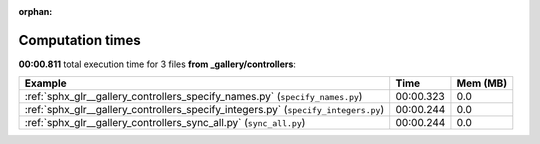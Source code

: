 
:orphan:

.. _sphx_glr__gallery_controllers_sg_execution_times:


Computation times
=================
**00:00.811** total execution time for 3 files **from _gallery/controllers**:

.. container::

  .. raw:: html

    <style scoped>
    <link href="https://cdnjs.cloudflare.com/ajax/libs/twitter-bootstrap/5.3.0/css/bootstrap.min.css" rel="stylesheet" />
    <link href="https://cdn.datatables.net/1.13.6/css/dataTables.bootstrap5.min.css" rel="stylesheet" />
    </style>
    <script src="https://code.jquery.com/jquery-3.7.0.js"></script>
    <script src="https://cdn.datatables.net/1.13.6/js/jquery.dataTables.min.js"></script>
    <script src="https://cdn.datatables.net/1.13.6/js/dataTables.bootstrap5.min.js"></script>
    <script type="text/javascript" class="init">
    $(document).ready( function () {
        $('table.sg-datatable').DataTable({order: [[1, 'desc']]});
    } );
    </script>

  .. list-table::
   :header-rows: 1
   :class: table table-striped sg-datatable

   * - Example
     - Time
     - Mem (MB)
   * - :ref:`sphx_glr__gallery_controllers_specify_names.py` (``specify_names.py``)
     - 00:00.323
     - 0.0
   * - :ref:`sphx_glr__gallery_controllers_specify_integers.py` (``specify_integers.py``)
     - 00:00.244
     - 0.0
   * - :ref:`sphx_glr__gallery_controllers_sync_all.py` (``sync_all.py``)
     - 00:00.244
     - 0.0
